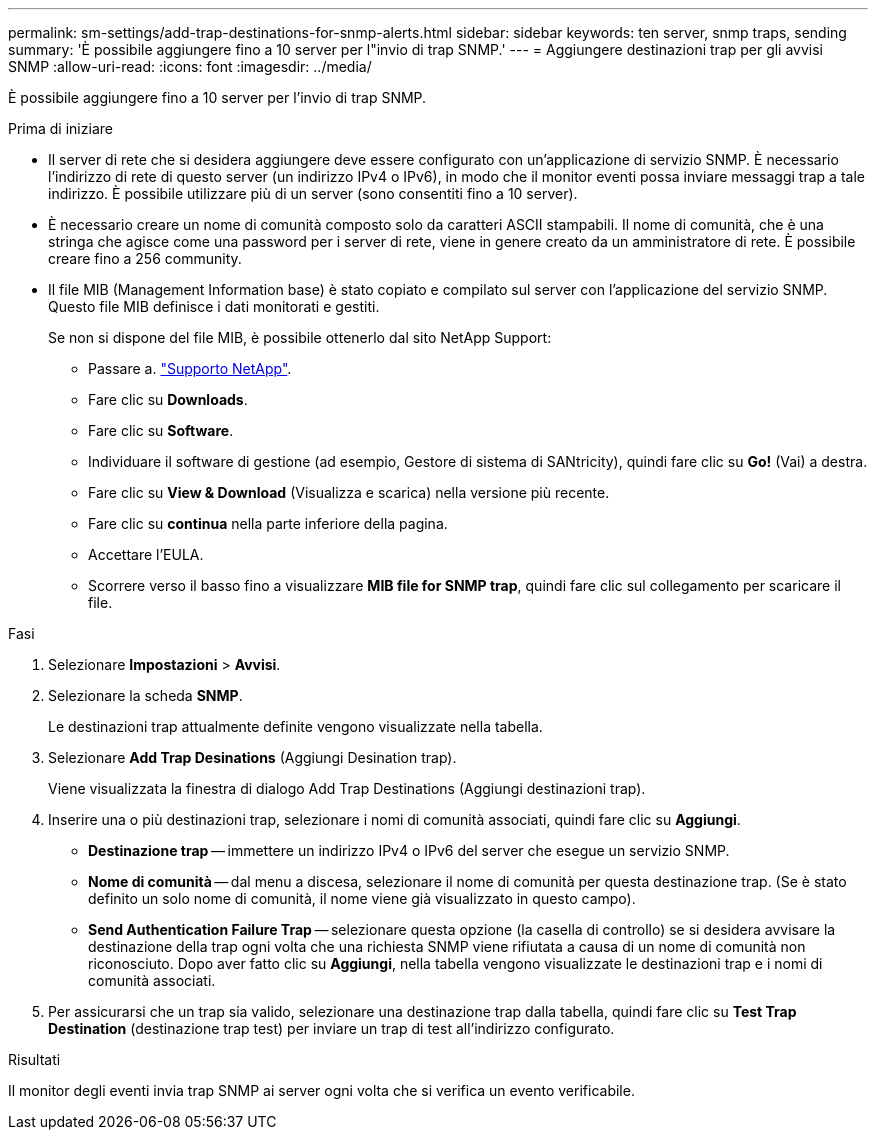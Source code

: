 ---
permalink: sm-settings/add-trap-destinations-for-snmp-alerts.html 
sidebar: sidebar 
keywords: ten server, snmp traps, sending 
summary: 'È possibile aggiungere fino a 10 server per l"invio di trap SNMP.' 
---
= Aggiungere destinazioni trap per gli avvisi SNMP
:allow-uri-read: 
:icons: font
:imagesdir: ../media/


[role="lead"]
È possibile aggiungere fino a 10 server per l'invio di trap SNMP.

.Prima di iniziare
* Il server di rete che si desidera aggiungere deve essere configurato con un'applicazione di servizio SNMP. È necessario l'indirizzo di rete di questo server (un indirizzo IPv4 o IPv6), in modo che il monitor eventi possa inviare messaggi trap a tale indirizzo. È possibile utilizzare più di un server (sono consentiti fino a 10 server).
* È necessario creare un nome di comunità composto solo da caratteri ASCII stampabili. Il nome di comunità, che è una stringa che agisce come una password per i server di rete, viene in genere creato da un amministratore di rete. È possibile creare fino a 256 community.
* Il file MIB (Management Information base) è stato copiato e compilato sul server con l'applicazione del servizio SNMP. Questo file MIB definisce i dati monitorati e gestiti.
+
Se non si dispone del file MIB, è possibile ottenerlo dal sito NetApp Support:

+
** Passare a. https://mysupport.netapp.com/site/["Supporto NetApp"^].
** Fare clic su *Downloads*.
** Fare clic su *Software*.
** Individuare il software di gestione (ad esempio, Gestore di sistema di SANtricity), quindi fare clic su *Go!* (Vai) a destra.
** Fare clic su *View & Download* (Visualizza e scarica) nella versione più recente.
** Fare clic su *continua* nella parte inferiore della pagina.
** Accettare l'EULA.
** Scorrere verso il basso fino a visualizzare *MIB file for SNMP trap*, quindi fare clic sul collegamento per scaricare il file.




.Fasi
. Selezionare *Impostazioni* > *Avvisi*.
. Selezionare la scheda *SNMP*.
+
Le destinazioni trap attualmente definite vengono visualizzate nella tabella.

. Selezionare *Add Trap Desinations* (Aggiungi Desination trap).
+
Viene visualizzata la finestra di dialogo Add Trap Destinations (Aggiungi destinazioni trap).

. Inserire una o più destinazioni trap, selezionare i nomi di comunità associati, quindi fare clic su *Aggiungi*.
+
** *Destinazione trap* -- immettere un indirizzo IPv4 o IPv6 del server che esegue un servizio SNMP.
** *Nome di comunità* -- dal menu a discesa, selezionare il nome di comunità per questa destinazione trap. (Se è stato definito un solo nome di comunità, il nome viene già visualizzato in questo campo).
** *Send Authentication Failure Trap* -- selezionare questa opzione (la casella di controllo) se si desidera avvisare la destinazione della trap ogni volta che una richiesta SNMP viene rifiutata a causa di un nome di comunità non riconosciuto. Dopo aver fatto clic su *Aggiungi*, nella tabella vengono visualizzate le destinazioni trap e i nomi di comunità associati.


. Per assicurarsi che un trap sia valido, selezionare una destinazione trap dalla tabella, quindi fare clic su *Test Trap Destination* (destinazione trap test) per inviare un trap di test all'indirizzo configurato.


.Risultati
Il monitor degli eventi invia trap SNMP ai server ogni volta che si verifica un evento verificabile.
